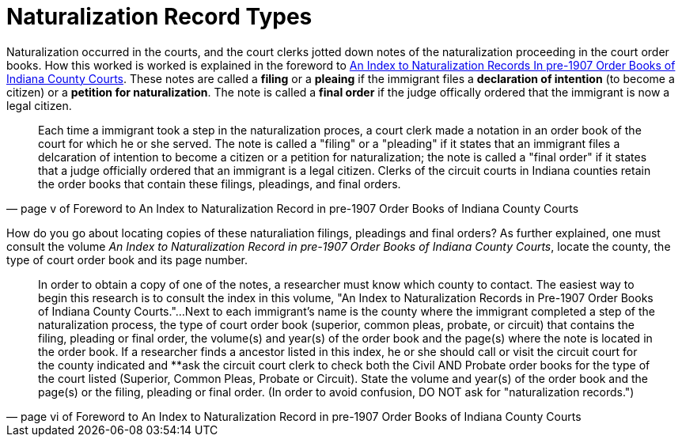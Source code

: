 = Naturalization Record Types

Naturalization occurred in the courts, and the court clerks jotted down notes of the
naturalization proceeding in the court order books. How this worked is worked is explained 
in the foreword to xref:attachment$An_Index_to_Naturalization_Records_In_pre-1907_Order_Books_of_Indiana_County_Courts.pdf[An Index to Naturalization Records In pre-1907 Order Books of
Indiana County Courts]. These notes are called a **filing** or a **pleaing** if the immigrant
files a **declaration of intention** (to become a citizen) or a **petition for naturalization**.
The note is called a **final order** if the judge offically ordered that the immigrant is now
a legal citizen. 

[quote, page v of Foreword to An Index to Naturalization Record in pre-1907 Order Books of Indiana County Courts]
____
Each time a immigrant took a step in the naturalization proces, a court clerk made a notation in an
order book of the court for which he or she served. The note is called a "filing" or a "pleading"
if it states that an immigrant files a delcaration of intention to become a citizen or a petition
for naturalization; the note is called a "final order" if it states that a judge officially
ordered that an immigrant is a legal citizen. Clerks of the circuit courts in Indiana counties
retain the order books that contain these filings, pleadings, and final orders.
____

How do you go about locating copies of these naturaliation filings, pleadings and final orders?
As further explained, one must consult the volume _An Index to Naturalization Record in pre-1907 Order Books of Indiana County Courts_,
locate the county, the type of court order book and its page number.

[quote, page vi of Foreword to An Index to Naturalization Record in pre-1907 Order Books of Indiana County Courts]
____
In order to obtain a copy of one of the notes, a researcher must know which county to contact.
The easiest way to begin this research is to consult the index in this volume, "An Index to 
Naturalization Records in Pre-1907 Order Books of Indiana County Courts."...Next to each immigrant's
name is the county where the immigrant completed a step of the naturalization process, the type
of court order book (superior, common pleas, probate, or circuit) that contains the filing, pleading
or final order, the volume(s) and year(s) of the order book and the page(s) where the note is
located in the order book. If a researcher finds a ancestor listed in this index, he or she should
call or visit the circuit court for the county indicated and **ask the circuit court clerk to 
check both the Civil AND Probate order books for the type of the court listed (Superior, Common
Pleas, Probate or Circuit). State the volume and year(s) of the order book and the page(s) or the
filing, pleading or final order. (In order to avoid confusion, DO NOT ask for "naturalization
records.")
____

